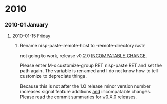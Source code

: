 * 2010
*** 2010-01 January
***** 2010-01-15 Friday
******* Rename nisp-paste-remote-host to -remote-directory          :paste:
        :PROPERTIES:
        :VERSION:  0.2.0
        :END:
        not going to work, release v0.2.0 _INCOMPATABLE CHANGE_.
          
        Please enter M-x customize-group RET nisp-paste RET and set the path
        again. The variable is renamed and I do not know how to tell
        customize to depreciate things.
          
        Because this is not after the 1.0 release minor version number
        increases signal feature additions _and_ incompatable
        changes. Please read the commit summaries for v0.X.0 releases.
